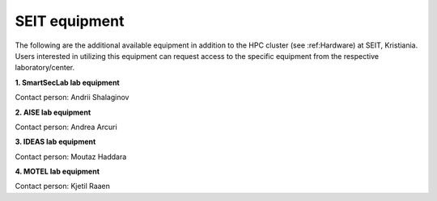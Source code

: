 SEIT equipment
=========================

The following are the additional available equipment in addition to the HPC cluster (see :ref:Hardware) at SEIT, Kristiania. 
Users interested in utilizing this equipment can request access to the specific equipment from the respective laboratory/center.

**1. SmartSecLab lab equipment**

.. csv-table::
   :file: ../table/SmartSecLab-equipment.csv
   :delim: ;
   :widths: auto
   :header-rows: 1
   :align: left

Contact person: Andrii Shalaginov



**2. AISE lab equipment**

.. csv-table::
   :file: ../table/AISE-equipment.csv
   :delim: ;
   :widths: auto
   :header-rows: 1
   :align: left
   
Contact person: Andrea Arcuri



**3. IDEAS lab equipment**

.. csv-table::
   :file: ../table/IDEAS-equipment.csv
   :delim: ;
   :widths: auto
   :header-rows: 1
   :align: left

Contact person: Moutaz Haddara



**4. MOTEL lab equipment**

.. csv-table::
   :file: ../table/MOTEL-equipment.csv
   :delim: ;
   :widths: auto
   :header-rows: 1
   :align: left

Contact person: Kjetil Raaen
   

.. autosummary::
   :toctree: generated